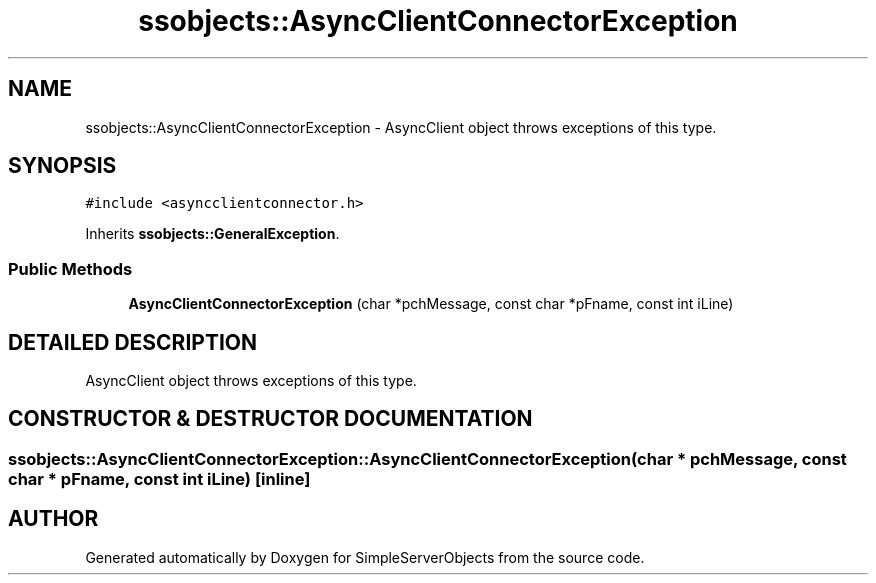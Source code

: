 .TH "ssobjects::AsyncClientConnectorException" 3 "25 Sep 2001" "SimpleServerObjects" \" -*- nroff -*-
.ad l
.nh
.SH NAME
ssobjects::AsyncClientConnectorException \- AsyncClient object throws exceptions of this type. 
.SH SYNOPSIS
.br
.PP
\fC#include <asyncclientconnector.h>\fP
.PP
Inherits \fBssobjects::GeneralException\fP.
.PP
.SS "Public Methods"

.in +1c
.ti -1c
.RI "\fBAsyncClientConnectorException\fP (char *pchMessage, const char *pFname, const int iLine)"
.br
.in -1c
.SH "DETAILED DESCRIPTION"
.PP 
AsyncClient object throws exceptions of this type.
.PP
.SH "CONSTRUCTOR & DESTRUCTOR DOCUMENTATION"
.PP 
.SS "ssobjects::AsyncClientConnectorException::AsyncClientConnectorException (char * pchMessage, const char * pFname, const int iLine)\fC [inline]\fP"
.PP


.SH "AUTHOR"
.PP 
Generated automatically by Doxygen for SimpleServerObjects from the source code.